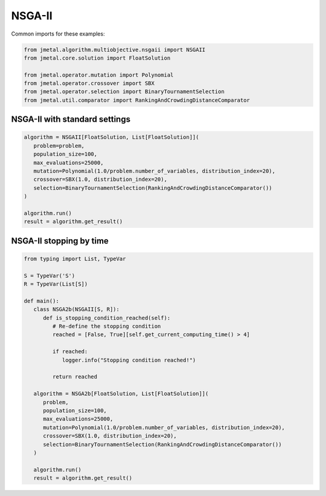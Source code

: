 NSGA-II
========================

Common imports for these examples:

.. code-block:: python

   from jmetal.algorithm.multiobjective.nsgaii import NSGAII
   from jmetal.core.solution import FloatSolution

   from jmetal.operator.mutation import Polynomial
   from jmetal.operator.crossover import SBX
   from jmetal.operator.selection import BinaryTournamentSelection
   from jmetal.util.comparator import RankingAndCrowdingDistanceComparator

NSGA-II with standard settings
------------------------------------

.. code-block:: python

   algorithm = NSGAII[FloatSolution, List[FloatSolution]](
      problem=problem,
      population_size=100,
      max_evaluations=25000,
      mutation=Polynomial(1.0/problem.number_of_variables, distribution_index=20),
      crossover=SBX(1.0, distribution_index=20),
      selection=BinaryTournamentSelection(RankingAndCrowdingDistanceComparator())
   )

   algorithm.run()
   result = algorithm.get_result()

NSGA-II stopping by time
------------------------------------

.. code-block:: python

   from typing import List, TypeVar

   S = TypeVar('S')
   R = TypeVar(List[S])

   def main():
      class NSGA2b(NSGAII[S, R]):
         def is_stopping_condition_reached(self):
            # Re-define the stopping condition
            reached = [False, True][self.get_current_computing_time() > 4]

            if reached:
               logger.info("Stopping condition reached!")

            return reached

      algorithm = NSGA2b[FloatSolution, List[FloatSolution]](
         problem,
         population_size=100,
         max_evaluations=25000,
         mutation=Polynomial(1.0/problem.number_of_variables, distribution_index=20),
         crossover=SBX(1.0, distribution_index=20),
         selection=BinaryTournamentSelection(RankingAndCrowdingDistanceComparator())
      )

      algorithm.run()
      result = algorithm.get_result()
